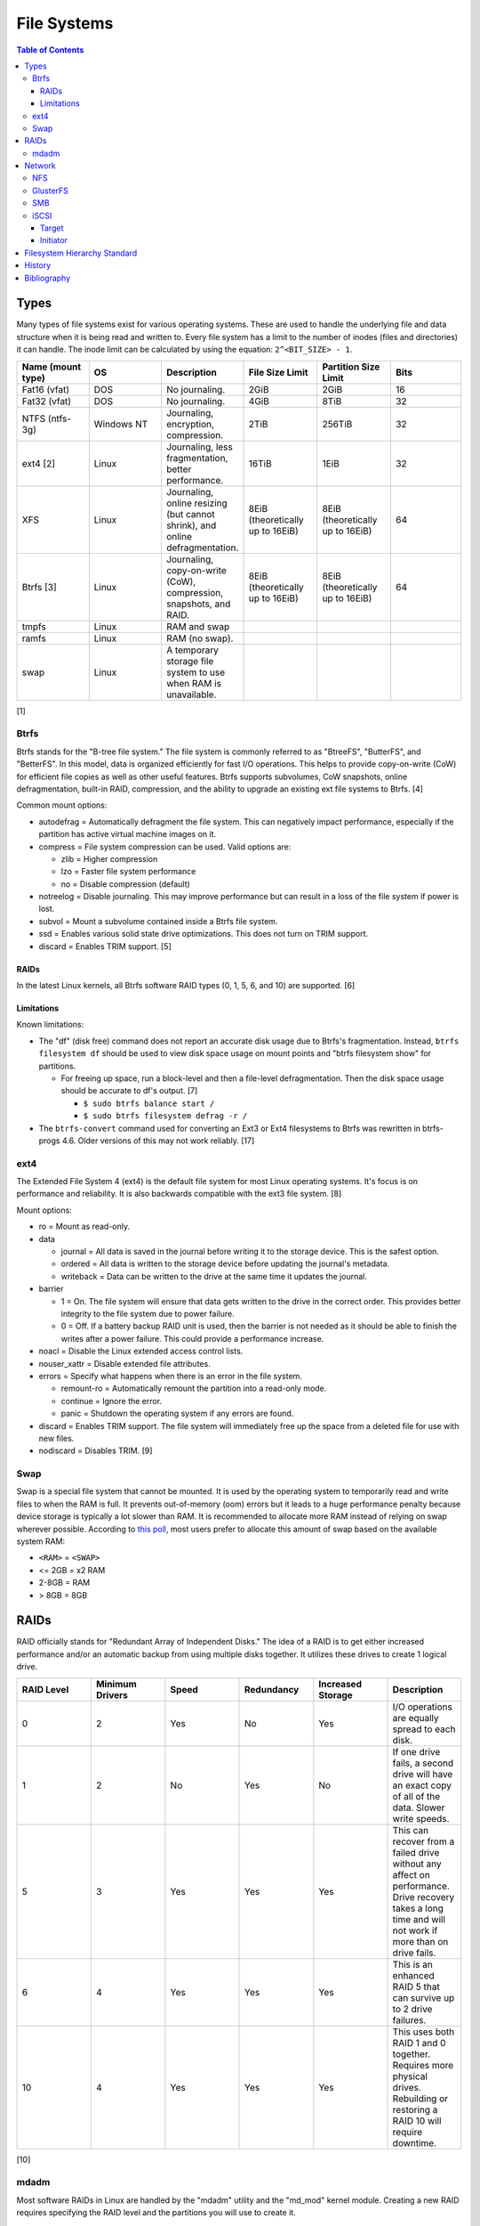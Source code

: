 File Systems
============

.. contents:: Table of Contents

Types
-----

Many types of file systems exist for various operating systems. These
are used to handle the underlying file and data structure when it is
being read and written to. Every file system has a limit to the number
of inodes (files and directories) it can handle. The inode limit can be
calculated by using the equation: ``2^<BIT_SIZE> - 1``.

.. csv-table::
   :header: "Name (mount type)", OS, Description, File Size Limit, Partition Size Limit, Bits
   :widths: 20, 20, 20, 20, 20, 20

   "Fat16 (vfat)", "DOS", "No journaling.", "2GiB", "2GiB", "16"
   "Fat32 (vfat)", "DOS", "No journaling.", "4GiB", "8TiB", "32"
   "NTFS (ntfs-3g)", "Windows NT", "Journaling, encryption, compression.", "2TiB", "256TiB", "32"
   "ext4 [2]", "Linux", "Journaling, less fragmentation, better performance.", "16TiB", "1EiB", "32"
   "XFS", "Linux", "Journaling, online resizing (but cannot shrink), and online defragmentation.", "8EiB (theoretically up to 16EiB)", "8EiB (theoretically up to 16EiB)", "64"
   "Btrfs [3]", "Linux", "Journaling, copy-on-write (CoW), compression, snapshots, and RAID.", "8EiB (theoretically up to 16EiB)", "8EiB (theoretically up to 16EiB)", 64
   "tmpfs", "Linux", "RAM and swap", "", "", ""
   "ramfs", "Linux", "RAM (no swap).", "", "", ""
   "swap", "Linux", "A temporary storage file system to use when RAM is unavailable.", "", "", ""

[1]

Btrfs
~~~~~

Btrfs stands for the "B-tree file system." The file system is commonly
referred to as "BtreeFS", "ButterFS", and "BetterFS". In this model,
data is organized efficiently for fast I/O operations. This helps to
provide copy-on-write (CoW) for efficient file copies as well as other
useful features. Btrfs supports subvolumes, CoW snapshots, online
defragmentation, built-in RAID, compression, and the ability to upgrade
an existing ext file systems to Btrfs. [4]

Common mount options:

-  autodefrag = Automatically defragment the file system. This can
   negatively impact performance, especially if the partition has active
   virtual machine images on it.
-  compress = File system compression can be used. Valid options are:

   -  zlib = Higher compression
   -  lzo = Faster file system performance
   -  no = Disable compression (default)

-  notreelog = Disable journaling. This may improve performance but can
   result in a loss of the file system if power is lost.
-  subvol = Mount a subvolume contained inside a Btrfs file system.
-  ssd = Enables various solid state drive optimizations. This does not
   turn on TRIM support.
-  discard = Enables TRIM support. [5]

RAIDs
^^^^^

In the latest Linux kernels, all Btrfs software RAID types (0, 1, 5, 6, and 10) are supported. [6]

Limitations
^^^^^^^^^^^

Known limitations:

-  The "df" (disk free) command does not report an accurate disk usage
   due to Btrfs's fragmentation. Instead, ``btrfs filesystem df`` should
   be used to view disk space usage on mount points and "btrfs
   filesystem show" for partitions.

   -  For freeing up space, run a block-level and then a file-level
      defragmentation. Then the disk space usage should be accurate to
      df's output. [7]

      -  ``$ sudo btrfs balance start /``
      -  ``$ sudo btrfs filesystem defrag -r /``

-  The ``btrfs-convert`` command used for converting an Ext3 or Ext4 filesystems to Btrfs was rewritten in btrfs-progs 4.6. Older versions of this may not work reliably. [17]

ext4
~~~~

The Extended File System 4 (ext4) is the default file system for most
Linux operating systems. It's focus is on performance and reliability.
It is also backwards compatible with the ext3 file system. [8]

Mount options:

-  ro = Mount as read-only.
-  data

   -  journal = All data is saved in the journal before writing it to
      the storage device. This is the safest option.
   -  ordered = All data is written to the storage device before
      updating the journal's metadata.
   -  writeback = Data can be written to the drive at the same time it
      updates the journal.

-  barrier

   -  1 = On. The file system will ensure that data gets written to the
      drive in the correct order. This provides better integrity to the
      file system due to power failure.
   -  0 = Off. If a battery backup RAID unit is used, then the barrier
      is not needed as it should be able to finish the writes after a
      power failure. This could provide a performance increase.

-  noacl = Disable the Linux extended access control lists.
-  nouser\_xattr = Disable extended file attributes.
-  errors = Specify what happens when there is an error in the file
   system.

   -  remount-ro = Automatically remount the partition into a read-only
      mode.
   -  continue = Ignore the error.
   -  panic = Shutdown the operating system if any errors are found.

-  discard = Enables TRIM support. The file system will immediately free
   up the space from a deleted file for use with new files.
-  nodiscard = Disables TRIM. [9]

Swap
~~~~

Swap is a special file system that cannot be mounted. It is used by the operating system to temporarily read and write files to when the RAM is full. It prevents out-of-memory (oom) errors but it leads to a huge performance penalty because device storage is typically a lot slower than RAM. It is recommended to allocate more RAM instead of relying on swap wherever possible. According to `this poll <https://opensource.com/article/19/2/swap-space-poll>`__, most users prefer to allocate this amount of swap based on the available system RAM:

-  ``<RAM>`` = ``<SWAP>``
-  <= 2GB = x2 RAM
-  2-8GB = RAM
-  > 8GB = 8GB

RAIDs
-----

RAID officially stands for "Redundant Array of Independent Disks." The
idea of a RAID is to get either increased performance and/or an
automatic backup from using multiple disks together. It utilizes these
drives to create 1 logical drive.

.. csv-table::
   :header: RAID Level, Minimum Drivers, Speed, Redundancy, Increased Storage, Description
   :widths: 20, 20, 20, 20, 20, 20

   0, 2, Yes, No, Yes, "I/O operations are equally spread to each disk."
   1, 2, No, Yes, No, "If one drive fails, a second drive will have an exact copy of all of the data. Slower write speeds."
   5, 3, Yes, Yes, Yes, "This can recover from a failed drive without any affect on performance. Drive recovery takes a long time and will not work if more than on drive fails."
   6, 4, Yes, Yes, Yes, "This is an enhanced RAID 5 that can survive up to 2 drive failures."
   10, 4, Yes, Yes, Yes, "This uses both RAID 1 and 0 together. Requires more physical drives. Rebuilding or restoring a RAID 10 will require downtime."

[10]

mdadm
~~~~~

Most software RAIDs in Linux are handled by the "mdadm" utility and the
"md\_mod" kernel module. Creating a new RAID requires specifying the
RAID level and the partitions you will use to create it.

Syntax:

.. code-block:: sh

    $ sudo mdadm --create --level=<LEVEL> --raid-devices=<NUMBER_OF_DISKS> /dev/md<DEVICE_NUMBER_TO_CREATE> /dev/sd<PARTITION1> /dev/sd<PARTITION2>

Example:

.. code-block:: sh

    $ sudo mdadm --create --level=10 --raid-devices=4 /dev/md0 /dev/sda1 /dev/sdb1 /dev/sdc1 /dev/sdd1

Then to automatically create the partition layout file run this:

.. code-block:: sh

    $ sudo echo 'DEVICE partitions' > /etc/mdadm.conf
    $ sudo mdadm --detail --scan >> /etc/mdadm.conf

Finally, you can initialize the RAID.

.. code-block:: sh

    $ sudo mdadm --assemble --scan

[11]

Network
-------

NFS
~~~

The Network File System (NFS) aims to universally provide a way to
remotely mount directories between servers. All subdirectories from a
shared directory will also be available.

NFS ports:

-  111 TCP/UDP
-  2049 TCP/UDP
-  4045 TCP/UDP

On the server, the /etc/exports file is used to manage NFS exports. Here
a directory can be specified to be shared via NFS to a specific IP
address or CIDR range. After adjusting the exports, the NFS daemon will
need to be restarted.

Syntax:

::

    <DIRECTORY> <ALLOWED_HOST>(<OPTIONS>)

Example:

::

    /path/to/dir 192.168.0.0/24(rw,no_root_squash)

NFS export options:

-  rw = The directory will be writable.
-  ro (default) = The directory will be read-only.
-  no\_root\_squash = Allow remote root users to access the directory
   and create files owned by root.
-  root\_squash (default) = Do not allow remote root users to create
   files as root. Instead, they will be created as an anonymous user
   (typically "nobody").
-  all\_squash = All files are created as the anonymous user.
-  sync = Writes are instantly written to the disk. When one process is
   writing, the other processes wait for it to finish.
-  async (default) = Multiple writes are optimized to run in parallel.
   These writes may be cached in memory.
-  sec = Specify a type of Kerberos authentication to use.

   -  krb5 = Use Kerberos for authentication only.

[12]

On Red Hat Enterprise Linux systems, the exported directory will need to
have the "nfs\_t" file context for SELinux to work properly.

.. code-block:: sh

    $ sudo semanage fcontext -a -t nfs_t "/path/to/dir{/.*)?"
    $ sudo restorecon -R "/path/to/dir"

GlusterFS
~~~~~~~~~

Gluster syncs two or more network shares. It is recommended to use an odd number of nodes to maintain quorum and prevent split-brain issues. [19]

**Install**

CentOS:

.. code-block:: sh

   $ sudo yum install centos-release-gluster
   $ sudo yum install glusterfs-server

Debian:

.. code-block:: sh

   $ sudo apt-get install glusterfs-server

Fedora:

.. code-block:: sh

   $ sudo dnf install glusterfs-server

Start and enable the service.

.. code-block:: sh

   $ sudo systemctl enable --now glusterd

**Usage**

From one of the nodes, peer the other nodes to add them to the known hosts running Gluster services.

.. code-block:: sh

   $ sudo gluster peer probe <NODE2>
   $ sudo gluster peer probe <NODE3>
   $ sudo gluster peer status

There are three types of volumes that can be created:

-  replica = Reliability. Save a copy of every file to each node.
-  disperse = Reliability and performance. A combination of replica and stripe. Files are read from and written to different nodes.
-  stripe = Performance. Spread each file onto different nodes to spread out the I/O load among all of the nodes.

.. code-block:: sh

   $ gluster volume create <VOLUME_NAME> <VOLUME_TYPE> <NODE1>:/<PATH_TO_STORAGE> <NODE2>:/<PATH_TO_STORAGE> <NODE3>:/<PATH_TO_STORAGE> force
   $ gluster volume start <VOLUME_NAME>
   $ gluster volume status <VOLUME_NAME>

On a client, mount the ``glusterfs`` file system and verify that it works.

.. code-block:: sh

   $ sudo mount -t glusterfs <NODE1>:/<VOLUME_NAME> /mnt
   $ sudo touch /mnt/test

[20]

SMB
~~~

The Server Message Block (SMB) protocol was created to view and edit
files remotely over a network. The Common Internet File System (CIFS)
was created by Microsoft as an enhanced fork of SMB but was eventually
replaced with newer versions of SMB. On Linux, the "Samba" service is
typically used for setting up SMB share. [13]

SMB Ports:

-  137 UDP
-  138 UDP
-  139 TCP
-  445 TCP

Configuration - Global:

-  [global]

   -  workgroup = Define a WORKGROUP name.
   -  interfaces = Specify the interfaces to listen on.
   -  hosts allow = Specify hosts allowed to access any of the shares.
      Wildcard IP addresses can be used by omitting different octets.
      For example, "127." would be a wildcard for anything in the
      127.0.0.0/8 range.

Configuration - Share:

-  [smb] = The share can be named anything.

   -  path = The path to the directory to share (required).
   -  writable = Use "yes" or "no." This specifies if the folder share
      is writable.
   -  read only = Use "yes" or "no." This is the opposite of the
      writable option. Only one or the other option should be used. If
      set to no, the share will have write permissions.
   -  write list = Specify users that can write to the share, separated
      by spaces. Groups can also be specified using by appending a "+"
      to the front of the name.
   -  comment = Place a comment about the share. [14]

Verify the Samba configuration.

.. code-block:: sh

    $ sudo testparm
    $ sudo smbclient //localhost/<SHARE_NAME> -U <SMB_USER1>%<SMB_USER1_PASS>

The Linux user for accessing the SMB share will need to be created and
have their password added to the Samba configuration. These are stored
in a binary file at "/var/lib/samba/passdb.tdb." This can be updated by
running:

.. code-block:: sh

    $ sudo useradd <SMB_USER1>
    $ sudo smbpasswd -a <SMB_USER1>

On Red Hat Enterprise Linux systems, the exported directory will need to
have the "samba\_share\_t" file context for SELinux to work properly.
[15]

.. code-block:: sh

    $ sudo semanage fcontext -a -t samba_share_t "/path/to/dir{/.*)?"
    $ sudo restorecon -R "/path/to/dir"

iSCSI
~~~~~

The "Internet Small Computer Systems Interface" (also known as "Internet
SCSI" or simply "iSCSI") is used to allocate block storage to servers
over a network. It relies on two components: the target (server) and the
initiator (client). The target must first be configured to allow the
client to attach the storage device.

Target
^^^^^^

For setting up a target storage, these are the general steps to follow
in order:

-  Create a backstores device.
-  Create an iSCSI target.
-  Create a network portal to listen on.
-  Create a LUN associated with the backstores.
-  Create an ACL.
-  Optionally configure ACL rules.

-  First, start and enable the iSCSI service to start on bootup.

Syntax:

.. code-block:: sh

    $ sudo systemctl enable target && systemctl start target

-  Create a storage device. This is typically either a block device or a
   file.

Block syntax:

.. code-block:: sh

       $ sudo targetcli
       > cd /backstores/block/
       > create iscsidisk1 dev=/dev/sd<DISK>

File syntax:

.. code-block:: sh

       $ sudo targetcli
       > cd /backstore/fileio/
       > create iscsidisk1 /<PATH_TO_DISK>.img <SIZE_IN_MB>M

-  A special iSCSI Qualified Name (IQN) is required to create a Target
   Portal Group (TPG). The syntax is
   "iqn.YYYY-MM.tld.domain.subdomain:exportname."

Syntax:

.. code-block:: sh

    > cd /iscsi
    > create iqn.YYYY-MM.<TLD.DOMAIN>:<ISCSINAME>

Example:

.. code-block:: sh

    > cd /iscsi
    > create iqn.2016-01.com.example.server:iscsidisk
    > ls

-  Create a portal for the iSCSI device to be accessible on.

Syntax:

.. code-block:: sh

    > cd /iscsi/iqn.YYYY-MM.<TLD.DOMAIN>:<ISCSINAME>/tpg1
    > portals/ create

Example:

.. code-block:: sh

    > cd /iscsi/iqn.2016-01.com.example.server:iscsidisk/tpg1
    > ls
    o- tpg1
    o- acls
    o- luns
    o- portals
    > portals/ create
    > ls
    o- tpg1
    o- acls
    o- luns
    o- portals
        o- 0.0.0.0:3260

-  Create a LUN.

Syntax:

.. code-block:: sh

    > luns/ create /backstores/block/<DEVICE>

Example:

.. code-block:: sh

    > luns/ create /backstores/block/iscsidisk

-  Create a blank ACL. By default, this will allow any user to access
   this iSCSI target.

Syntax:

.. code-block:: sh

    > acls/ create iqn.YYYY-MM.<TLD.DOMAIN>:<ACL_NAME>

Example:

.. code-block:: sh

   > acls/ create iqn.2016-01.com.example.server:client

-  Optionally, add a username and password.


Syntax:

.. code-block:: sh

    > cd acls/iqn.YYYY-MM.<TLD.DOMAIN>:<ACL_NAME>
    > set auth userid=<USER>
    > set auth password=<PASSWORD>

Example:

.. code-block:: sh

    > cd acls/iqn.2016-01.com.example.server:client
    > set auth userid=toor
    > set auth password=pass

-  Any ACL rules that were created can be overridden by turning off
   authentication entirely.

Syntax:

.. code-block:: sh

    > set attribute authentication=0
    > set attribute generate_node_acls=1
    > set attribute demo_mode_write_protect=0

-  Finally, make sure that both the TCP and UDP port 3260 are open in
   the firewall. [16]

Initiator
^^^^^^^^^

This should be configured on the client server.

-  In the initiator configuration file, specify the IQN along with the
   ACL used to access it.

Syntax:

.. code-block:: sh

    $ sudo vim /etc/iscsi/initiatorname.iscsi
    InitiatorName=<IQN>:<ACL>

Example:

.. code-block:: sh

    $ sudo vim /etc/iscsi/initiatorname.iscsi
    InitiatorName=iqn.2016-01.com.example.server:client

-  Start and enable the iSCSI initiator to load on bootup.

Syntax:

.. code-block:: sh

    $ sudo systemctl start iscsi && systemctl enable iscsi

-  Once started, the iSCSI device should be able to be attached.

Syntax:

.. code-block:: sh

    $ sudo iscsiadm --mode node --targetname <IQN>:<TARGET> --portal <iSCSI_SERVER_IP> --login

Example:

.. code-block:: sh

    $ sudo iscsiadm --mode node --targetname iqn.2016-01.com.example.server:iscsidisk --portal 10.0.0.1 --login

-  Verify that a new "iscsi" device exists.

Syntax:

.. code-block:: sh

    $ sudo lsblk --scsi

[16]

Filesystem Hierarchy Standard
-----------------------------

The FHS provides a standard layout for files and directories for UNIX-like operating systems and is adopted by most Linux distributions.

Minimal [18]:

-  / = The top level root directory that the operating system is installed in.
-  /bin/ = Binaries for common utilities for end-users.
-  /boot/ = The boot loader, Linux kernel, and initial RAM disk image.
-  /dev/ = Files for handling devices that support input and/or output.
-  /etc/ = Configuration files for services.
-  /home/ = All user home directories.
-  /lib/ = Libraries for all of the binaries.
-  /media/ = Mount points for physical media such as USB and disk drives.
-  /mnt/ = Temporary mount point for other file systems.
-  /opt/ = Optional third-party (usually proprietary) software.
-  /proc/ = Information about the system reported by the Linux kernel.
-  /root/ = The "root" user's home directory.
-  /sbin/ = System binaries required to start the operating system.
-  /sys/ = Configurable kernel settings.
-  /tmp/ = Temporary storage.
-  /usr/ = Unix system resources. These programs are not used when booting a system.
-  /var/ = Variable data. Databases, logs, and temporary files are normally stored here.

Full:

-  /etc/

   - /etc/bash.bashrc = Bash specific shell functions.
   - /etc/crypttab = The LUKS encrypted partition table.
   - /etc/environment = Global shell variables.
   - /etc/fstab = The partition table of partitions to mount on boot.
   - /etc/issue = The message banner to display before login for local users.
   - /etc/issue.net = The message banner to displaybefore login for remote users. This also needs to be configured in the ``/etc/ssh/sshd_config`` for SSH users.
   - /etc/motd = The message of the day banner to display after a successful login.
   - /etc/passwd = Basic user account settings.
   - /etc/profile = Generic shell functions.
   - /etc/profile.d/ = A collection of custom user-defined shell functions.
   - /etc/rsyslog.conf = rsyslogd configuration for most handling OS system logs.
   - /etc/shadow = Encrypted user passwords.
   - /etc/shells = Lists all available CLI shells.
   - /etc/sysconfig/selinux = SELinux configuration.
   - /etc/systemd/system/ = Administrator defined custom systemd service files. These will override any files from the default ``/usr/lib/systemd/system/`` location.

-  /proc/

   - /proc/<PID>/ = A folder will exist for every running PID.
   - /proc/cmdline = Kernel boot arguments provided by the bootloader.
   - /proc/cpuinfo = Information about the processor.
   - `/proc/sys/vm/ <https://www.kernel.org/doc/Documentation/sysctl/vm.txt>`__

      - /proc/sys/vm/drop_caches = Handles removing cached memory. Set to "3" for dropping all caches.

-  /sys/

   - /sys/class/backlight/<BACKLIGHT_DEVICE>/{brightness,actual_brightness,max_brightness} = View and set the brightness level of the physical monitor.
   - /sys/class/net = The full list of network devices.
   - /sys/class/power_supply/BAT1/capacity = Show the maximum charge of the battery.
   - /sys/class/power_supply/BAT1/status = Show the current battery charge left.
   - /sys/class/scsi_device/device/rescan = Force a rescan of all drives by setting to "1".
   - /sys/class/scsi_host/host<PORT>/scan = Manually scan for a device on that port by setting to "- - -".
   - /sys/block/<DEVICE>/device/delete = Manually deactivate a device by setting to "1".

-  /var/

   -  /var/log/ = System logs.

      -  /var/log/audit/audit.log = SELinux log file.

   -  /var/run/utmp = Shows currently logged in users.
   -  /var/spool/cron/ = User crontabs are stored here.

-  ~/ or $HOME

   - ~/.bash_profile = Shell aliases and functions are sourced for interactive users only.
   - ~/.bashrc = Non-interactive and interactive shells will source aliases and functions from here.
   - ~/.local/share/applications/ = Desktop application shortcuts.

History
-------

-  `Latest <https://github.com/ekultails/rootpages/commits/master/src/storage/file_systems.rst>`__
-  `< 2020.07.01 <https://github.com/ekultails/rootpages/commits/master/src/administration/file_systems.rst>`__
-  `< 2019.01.01 <https://github.com/ekultails/rootpages/commits/master/src/file_systems.rst>`__
-  `< 2018.01.01 <https://github.com/ekultails/rootpages/commits/master/markdown/file_systems.md>`__

Bibliography
------------

1. "Linux File systems Explained." Ubuntu Documentation. November 8, 2015. https://help.ubuntu.com/community/LinuxFilesystemsExplained
2. "How many files can I put in a directory?" Stack Overflow. July 14, 2015.http://stackoverflow.com/questions/466521/how-many-files-can-i-put-in-a-directory
3. "Btrfs Main Page." Btrfs Kernel Wiki. June 24, 2016. https://btrfs.wiki.kernel.org/index.php/Main\_Page
4. "What’s All This I Hear About Btrfs For Linux." The Personal Blog of Dan Calloway. December 16, 2012. https://danielcalloway.wordpress.com/2012/12/16/whats-all-this-i-hear-about-btrfs-for-linux/
5. "Mount Options" Btrfs Kernel Wiki. May 5, 2016. https://btrfs.wiki.kernel.org/index.php/Mount\_options
6. "Using Btrfs with Multiple Devices" Btrfs Kernel Wiki. May 14, 2016. https://btrfs.wiki.kernel.org/index.php/Using\_Btrfs\_with\_Multiple\_Devices
7. "Preventing a btrfs Nightmare." Jupiter Broadcasting. July 6, 2014. http://www.jupiterbroadcasting.com/61572/preventing-a-btrfs-nightmare-las-320/
8. "Linux File Systems: Ext2 vs Ext3 vs Ext4." The Geek Stuff. May 16, 2011. Accessed October 1, 2016. http://www.thegeekstuff.com/2011/05/ext2-ext3-ext4
9. "Ext4 Filesystem." Kernel Documentation. May 29, 2015. Accessed October 1, 2016. https://kernel.org/doc/Documentation/filesystems/ext4.txt
10. "RAID levels 0, 1, 2, 3, 4, 5, 6, 0+1, 1+0 features explained in detail." GOLINUXHUB. April 09, 2016. Accessed August 13th, 2016. http://www.golinuxhub.com/2014/04/raid-levels-0-1-2-3-4-5-6-01-10.html
11. "RAID." Arch Linux Wiki. August 7, 2016. Accessed August 13, 2016. https://wiki.archlinux.org/index.php/RAID
12. "NFS SERVER CONFIGURATION." Red Hat Documentation. Accessed September 19, 2016.  https://access.redhat.com/documentation/en-US/Red\_Hat\_Enterprise\_Linux/7/html/Storage\_Administration\_Guide/nfs-serverconfig.html
13. "The Difference between CIFS and SMB." VARONIS. February 14, 1024. Accessed September 18th, 2016. https://blog.varonis.com/the-difference-between-cifs-and-smb/
14. "The Samba Configuration File." SAMBA. September 26th, 2003. Accessed September 18th, 2016. https://www.samba.org/samba/docs/using\_samba/ch06.html
15. "RHEL7: Provide SMB network shares to specific clients." CertDepot. August 25, 2016. Accessed September 18th, 2016. https://www.certdepot.net/rhel7-provide-smb-network-shares/
16. "RHEL7: Configure a system as either an iSCSI target or initiator that persistently mounts an iSCSI target." CertDepot. July 30, 2016. Accessed August 13, 2016. https://www.certdepot.net/rhel7-configure-iscsi-target-initiator-persistently/
17. "Btrfs." Fedora Project Wiki. March 9, 2017. Accessed May 11, 2018. https://fedoraproject.org/wiki/Btrfs
18. "FilesystemHierarchyStandard." Debian Wiki. April 21, 2017. Accessed December 5, 2018. https://wiki.debian.org/FilesystemHierarchyStandard
19. "Split brain and the ways to deal with it." Gluster Docs. Accessed February 12, 2019. https://docs.gluster.org/en/latest/Administrator%20Guide/Split%20brain%20and%20ways%20to%20deal%20with%20it/
20. "Setting up GlusterFS Volumes." Gluster Docs. Accessed February 12, 2019. https://docs.gluster.org/en/latest/Administrator%20Guide/Setting%20Up%20Volumes/
